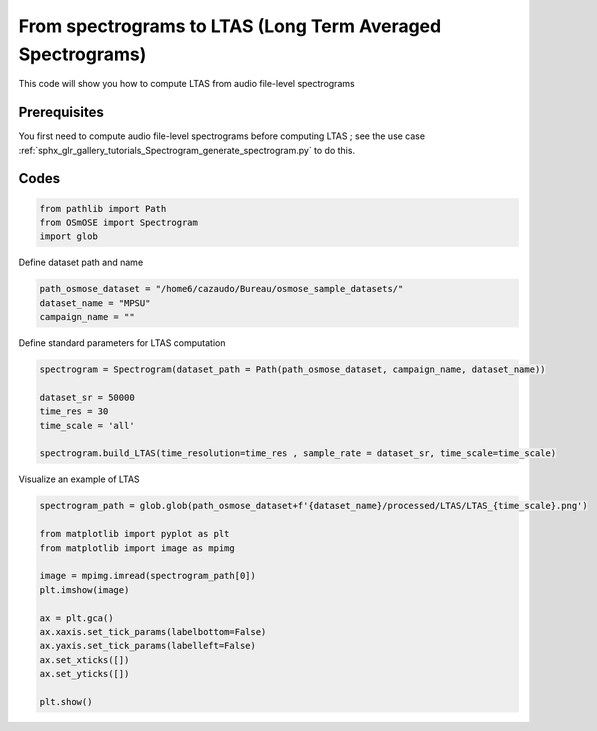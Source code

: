 
.. DO NOT EDIT.
.. THIS FILE WAS AUTOMATICALLY GENERATED BY SPHINX-GALLERY.
.. TO MAKE CHANGES, EDIT THE SOURCE PYTHON FILE:
.. "gallery_advanced_use_cases/Soundscape/compute_LTAS.py"
.. LINE NUMBERS ARE GIVEN BELOW.

.. only:: html

    .. note::
        :class: sphx-glr-download-link-note

        :ref:`Go to the end <sphx_glr_download_gallery_advanced_use_cases_Soundscape_compute_LTAS.py>`
        to download the full example code

.. rst-class:: sphx-glr-example-title

.. _sphx_glr_gallery_advanced_use_cases_Soundscape_compute_LTAS.py:


From spectrograms to LTAS (Long Term Averaged Spectrograms)
============================================================

This code will show you how to compute LTAS from audio file-level spectrograms

.. GENERATED FROM PYTHON SOURCE LINES 12-15

Prerequisites
------------------------
You first need to compute audio file-level spectrograms before computing LTAS ; see the use case :ref:`sphx_glr_gallery_tutorials_Spectrogram_generate_spectrogram.py` to do this.

.. GENERATED FROM PYTHON SOURCE LINES 17-19

Codes
------------------------

.. GENERATED FROM PYTHON SOURCE LINES 19-27

.. code-block:: default





    from pathlib import Path
    from OSmOSE import Spectrogram
    import glob








.. GENERATED FROM PYTHON SOURCE LINES 28-29

Define dataset path and name

.. GENERATED FROM PYTHON SOURCE LINES 29-34

.. code-block:: default


    path_osmose_dataset = "/home6/cazaudo/Bureau/osmose_sample_datasets/"
    dataset_name = "MPSU"
    campaign_name = ""








.. GENERATED FROM PYTHON SOURCE LINES 35-36

Define standard parameters for LTAS computation

.. GENERATED FROM PYTHON SOURCE LINES 36-46

.. code-block:: default


    spectrogram = Spectrogram(dataset_path = Path(path_osmose_dataset, campaign_name, dataset_name))

    dataset_sr = 50000
    time_res = 30
    time_scale = 'all'

    spectrogram.build_LTAS(time_resolution=time_res , sample_rate = dataset_sr, time_scale=time_scale)






.. rst-class:: sphx-glr-script-out

 .. code-block:: none

      0%|          | 0/9 [00:00<?, ?it/s]    100%|██████████| 9/9 [00:00<00:00, 1501.78it/s]
    /home6/cazaudo/Bureau/osmose_V0/src/OSmOSE/Spectrogram.py:1620: UserWarning: Converting to PeriodArray/Index representation will drop timezone information.
      date = time_vector.to_period(label_smoother[time_scale])
    saving LTAS_all.png / Nber of welch: 9




.. GENERATED FROM PYTHON SOURCE LINES 47-48

Visualize an example of LTAS 

.. GENERATED FROM PYTHON SOURCE LINES 48-66

.. code-block:: default


    spectrogram_path = glob.glob(path_osmose_dataset+f'{dataset_name}/processed/LTAS/LTAS_{time_scale}.png')

    from matplotlib import pyplot as plt
    from matplotlib import image as mpimg
  
    image = mpimg.imread(spectrogram_path[0])
    plt.imshow(image)

    ax = plt.gca()
    ax.xaxis.set_tick_params(labelbottom=False)
    ax.yaxis.set_tick_params(labelleft=False)
    ax.set_xticks([])
    ax.set_yticks([])

    plt.show()





.. image-sg:: /gallery_advanced_use_cases/Soundscape/images/sphx_glr_compute_LTAS_001.png
   :alt: compute LTAS
   :srcset: /gallery_advanced_use_cases/Soundscape/images/sphx_glr_compute_LTAS_001.png
   :class: sphx-glr-single-img






.. rst-class:: sphx-glr-timing

   **Total running time of the script:** (0 minutes 0.485 seconds)


.. _sphx_glr_download_gallery_advanced_use_cases_Soundscape_compute_LTAS.py:

.. only:: html

  .. container:: sphx-glr-footer sphx-glr-footer-example




    .. container:: sphx-glr-download sphx-glr-download-python

      :download:`Download Python source code: compute_LTAS.py <compute_LTAS.py>`

    .. container:: sphx-glr-download sphx-glr-download-jupyter

      :download:`Download Jupyter notebook: compute_LTAS.ipynb <compute_LTAS.ipynb>`


.. only:: html

 .. rst-class:: sphx-glr-signature

    `Gallery generated by Sphinx-Gallery <https://sphinx-gallery.github.io>`_
